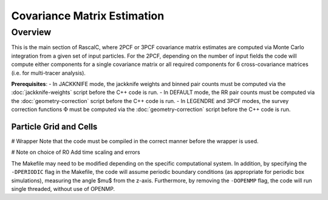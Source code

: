 Covariance Matrix Estimation
=============================

Overview
----------

This is the main section of RascalC, where 2PCF or 3PCF covariance matrix estimates are computed via Monte Carlo integration from a given set of input particles. For the 2PCF, depending on the number of input fields the code will compute either components for a single covariance matrix or all required components for 6 cross-covariance matrices (i.e. for multi-tracer analysis).

**Prerequisites**:
- In JACKKNIFE mode, the jackknife weights and binned pair counts must be computed via the :doc:`jackknife-weights` script before the C++ code is run.
- In DEFAULT mode, the RR pair counts must be computed via the :doc:`geometry-correction` script before the C++ code is run.
- In LEGENDRE and 3PCF modes, the survey correction functions :math:`\Phi` must be computed via the :doc:`geometry-correction` script before the C++ code is run.

.. _particle-grid:

Particle Grid and Cells
~~~~~~~~~~~~~~~~~~~~~~~~~



# Wrapper
Note that the code must be compiled in the correct manner before the wrapper is used.



# Note on choice of R0
Add time scaling and errors



The Makefile may need to be modified depending on the specific computational system. In addition, by specifying the ``-DPERIODIC`` flag in the Makefile, the code will assume periodic boundary conditions (as appropriate for periodic box simulations), measuring the angle $\mu$ from the z-axis. Furthermore, by removing the ``-DOPENMP`` flag, the code will run single threaded, without use of OPENMP.
